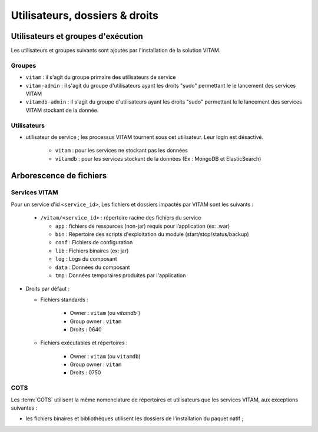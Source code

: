 Utilisateurs, dossiers & droits
###############################

.. préciser les user / groupes owners, notamment concernant les besoins d'accès / de configuration / d'audit ; attention : à mettre en cohérence avec les utilsiateurs permettant le lancement / arrêt des services

Utilisateurs et groupes d'exécution
===================================

.. Préciser le principe pris : séparation des rôles admin sys et admin app et admin bdd, et les droits vus pour chacun

Les utilisateurs et groupes suivants sont ajoutés par l'installation de la solution VITAM.

.. todo:: Les uid et gid seront définis dans une prochaine version de ce document.

Groupes
*******

* ``vitam`` : il s'agit du groupe primaire des utilisateurs de service
* ``vitam-admin`` : il s'agit du groupe d'utilisateurs ayant les droits "sudo" permettant le le lancement des services VITAM
* ``vitamdb-admin`` : il s'agit du groupe d'utilisateurs ayant les droits "sudo" permettant le le lancement des services VITAM stockant de la donnée.


Utilisateurs
************

* utilisateur de service ; les processus VITAM tournent sous cet utilisateur. Leur login est désactivé.

   - ``vitam`` : pour les services ne stockant pas les données 
   - ``vitamdb`` : pour les services stockant de la données (Ex : MongoDB et ElasticSearch)
     

.. A définir si cela inclut aussi le moteur de données et de stockage)


Arborescence de fichiers
========================

Services VITAM
**************

Pour un service d'id ``<service_id>``, Les fichiers et dossiers impactés par VITAM sont les suivants :

  + ``/vitam/<service_id>`` : répertoire racine des fichiers du service

    * ``app``  : fichiers de ressources (non-jar) requis pour l’application (ex: .war)
    * ``bin``  : Répertoire des scripts d'exploitation du module (start/stop/status/backup)
    * ``conf`` : Fichiers de configuration
    * ``lib``  : Fichiers binaires (ex: jar)
    * ``log``  : Logs du composant
    * ``data`` : Données du composant
    * ``tmp``  : Données temporaires produites par l'application

.. todo:: Les fichiers de contrôle des services seront définis dans une prochaine version de ce document

* Droits par défaut : 

  + Fichiers standards :

      * Owner : ``vitam`` (ou `vitamdb``)
      * Group owner : ``vitam``
      * Droits : 0640
    
  + Fichiers exécutables et répertoires :
  
      * Owner : ``vitam`` (ou ``vitamdb``)
      * Group owner : ``vitam``
      * Droits : 0750

.. A faire : valider les owners et droits pour que les bons rôles puissent avoir accès aux bons dossiers, uniquement en lecture ou en lecture/écriture.

COTS
****

Les :term:`COTS` utilisent la même nomenclature de répertoires et utilisateurs que les services VITAM, aux exceptions suivantes :

* les fichiers binaires et bibliothèques utilisent les dossiers de l'installation du paquet natif ;

